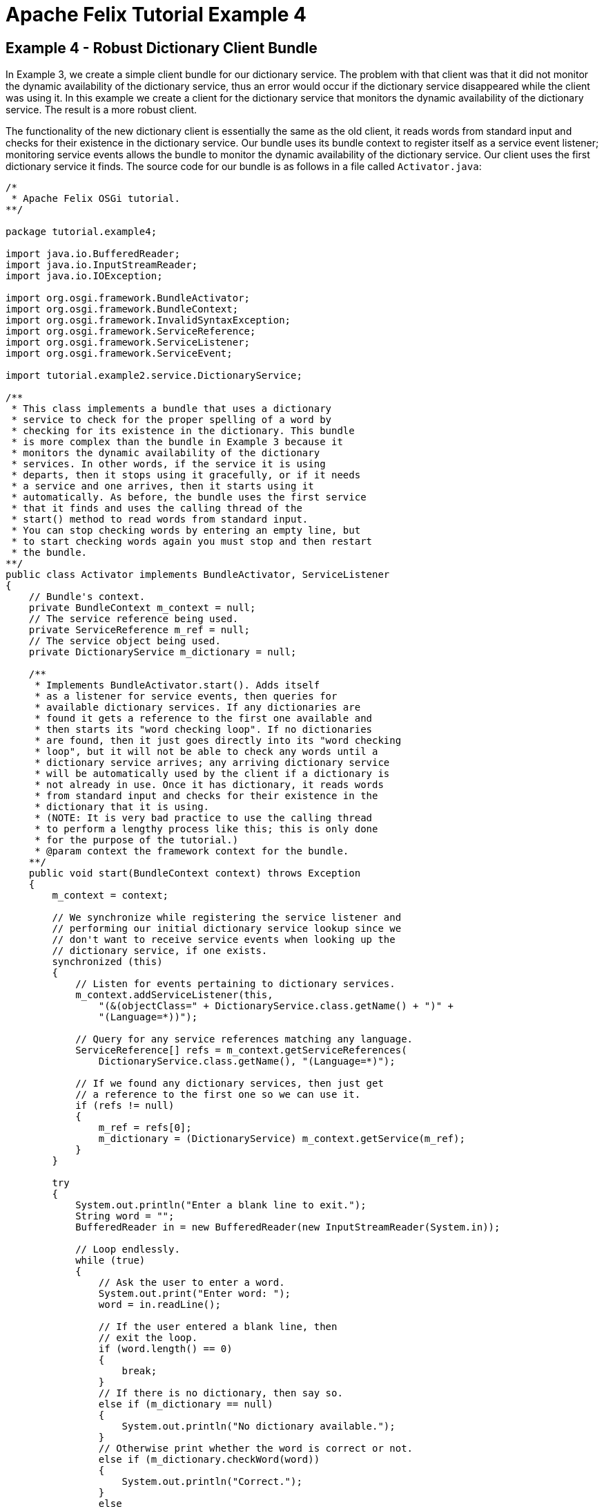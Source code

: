 = Apache Felix Tutorial Example 4

== Example 4 - Robust Dictionary Client Bundle

In Example 3, we create a simple client bundle for our dictionary service.
The problem with that client was that it did not monitor the dynamic availability of the dictionary service, thus an error would occur if the dictionary service disappeared while the client was using it.
In this example we create a client for the dictionary service that monitors the dynamic availability of the dictionary service.
The result is a more robust client.

The functionality of the new dictionary client is essentially the same as the old client, it reads words from standard input and checks for their existence in the dictionary service.
Our bundle uses its bundle context to register itself as a service event listener;
monitoring service events allows the bundle to monitor the dynamic availability of the dictionary service.
Our client uses the first dictionary service it finds.
The source code for our bundle is as follows in a file called `Activator.java`:

....
/*
 * Apache Felix OSGi tutorial.
**/

package tutorial.example4;

import java.io.BufferedReader;
import java.io.InputStreamReader;
import java.io.IOException;

import org.osgi.framework.BundleActivator;
import org.osgi.framework.BundleContext;
import org.osgi.framework.InvalidSyntaxException;
import org.osgi.framework.ServiceReference;
import org.osgi.framework.ServiceListener;
import org.osgi.framework.ServiceEvent;

import tutorial.example2.service.DictionaryService;

/**
 * This class implements a bundle that uses a dictionary
 * service to check for the proper spelling of a word by
 * checking for its existence in the dictionary. This bundle
 * is more complex than the bundle in Example 3 because it
 * monitors the dynamic availability of the dictionary
 * services. In other words, if the service it is using
 * departs, then it stops using it gracefully, or if it needs
 * a service and one arrives, then it starts using it
 * automatically. As before, the bundle uses the first service
 * that it finds and uses the calling thread of the
 * start() method to read words from standard input.
 * You can stop checking words by entering an empty line, but
 * to start checking words again you must stop and then restart
 * the bundle.
**/
public class Activator implements BundleActivator, ServiceListener
{
    // Bundle's context.
    private BundleContext m_context = null;
    // The service reference being used.
    private ServiceReference m_ref = null;
    // The service object being used.
    private DictionaryService m_dictionary = null;

    /**
     * Implements BundleActivator.start(). Adds itself
     * as a listener for service events, then queries for
     * available dictionary services. If any dictionaries are
     * found it gets a reference to the first one available and
     * then starts its "word checking loop". If no dictionaries
     * are found, then it just goes directly into its "word checking
     * loop", but it will not be able to check any words until a
     * dictionary service arrives; any arriving dictionary service
     * will be automatically used by the client if a dictionary is
     * not already in use. Once it has dictionary, it reads words
     * from standard input and checks for their existence in the
     * dictionary that it is using.
     * (NOTE: It is very bad practice to use the calling thread
     * to perform a lengthy process like this; this is only done
     * for the purpose of the tutorial.)
     * @param context the framework context for the bundle.
    **/
    public void start(BundleContext context) throws Exception
    {
        m_context = context;

        // We synchronize while registering the service listener and
        // performing our initial dictionary service lookup since we
        // don't want to receive service events when looking up the
        // dictionary service, if one exists.
        synchronized (this)
        {
            // Listen for events pertaining to dictionary services.
            m_context.addServiceListener(this,
                "(&(objectClass=" + DictionaryService.class.getName() + ")" +
                "(Language=*))");

            // Query for any service references matching any language.
            ServiceReference[] refs = m_context.getServiceReferences(
                DictionaryService.class.getName(), "(Language=*)");

            // If we found any dictionary services, then just get
            // a reference to the first one so we can use it.
            if (refs != null)
            {
                m_ref = refs[0];
                m_dictionary = (DictionaryService) m_context.getService(m_ref);
            }
        }

        try
        {
            System.out.println("Enter a blank line to exit.");
            String word = "";
            BufferedReader in = new BufferedReader(new InputStreamReader(System.in));

            // Loop endlessly.
            while (true)
            {
                // Ask the user to enter a word.
                System.out.print("Enter word: ");
                word = in.readLine();

                // If the user entered a blank line, then
                // exit the loop.
                if (word.length() == 0)
                {
                    break;
                }
                // If there is no dictionary, then say so.
                else if (m_dictionary == null)
                {
                    System.out.println("No dictionary available.");
                }
                // Otherwise print whether the word is correct or not.
                else if (m_dictionary.checkWord(word))
                {
                    System.out.println("Correct.");
                }
                else
                {
                    System.out.println("Incorrect.");
                }
            }
        } catch (Exception ex) { }
    }

    /**
     * Implements BundleActivator.stop(). Does nothing since
     * the framework will automatically unget any used services.
     * @param context the framework context for the bundle.
    **/
    public void stop(BundleContext context)
    {
        // NOTE: The service is automatically released.
    }

    /**
     * Implements ServiceListener.serviceChanged(). Checks
     * to see if the service we are using is leaving or tries to get
     * a service if we need one.
     * @param event the fired service event.
    **/
    public synchronized void serviceChanged(ServiceEvent event)
    {
        String[] objectClass =
            (String[]) event.getServiceReference().getProperty("objectClass");

        // If a dictionary service was registered, see if we
        // need one. If so, get a reference to it.
        if (event.getType() == ServiceEvent.REGISTERED)
        {
            if (m_ref == null)
            {
                // Get a reference to the service object.
                m_ref = event.getServiceReference();
                m_dictionary = (DictionaryService) m_context.getService(m_ref);
            }
        }
        // If a dictionary service was unregistered, see if it
        // was the one we were using. If so, unget the service
        // and try to query to get another one.
        else if (event.getType() == ServiceEvent.UNREGISTERING)
        {
            if (event.getServiceReference() == m_ref)
            {
                // Unget service object and null references.
                m_context.ungetService(m_ref);
                m_ref = null;
                m_dictionary = null;

                // Query to see if we can get another service.
                ServiceReference[] refs = null;
                try
                {
                    refs = m_context.getServiceReferences(
                        DictionaryService.class.getName(), "(Language=*)");
                }
                catch (InvalidSyntaxException ex)
                {
                    // This will never happen.
                }
                if (refs != null)
                {
                    // Get a reference to the first service object.
                    m_ref = refs[0];
                    m_dictionary = (DictionaryService) m_context.getService(m_ref);
                }
            }
        }
    }
}
....

The client listens for service events indicating the arrival or departure of dictionary services.
If a new dictionary service arrives, the bundle will start using that service if and only if it currently does not have a dictionary service.
If an existing dictionary service disappears, the bundle will check to see if the disappearing service is the one it is using;
if it is it stops using it and tries to query for another dictionary service, otherwise it ignores the event.

Like normal, we must create a `manifest.mf` file that contains the meta-data for our bundle:

 Bundle-Name: Dynamic dictionary client
 Bundle-Description: A bundle that uses the dictionary service whenever it becomes available
 Bundle-Vendor: Apache Felix
 Bundle-Version: 1.0.0
 Bundle-Activator: tutorial.example4.Activator
 Import-Package: org.osgi.framework,
  tutorial.example2.service

We specify the class to activate our bundle via the `Bundle-Activator` attribute and also specify that our bundle imports the core OSGi framework package and the dictionary service interface package using the `Import-Package` attribute.
The OSGi framework will automatically handle the details of resolving import packages.
(Note: Make sure your manifest file ends in a trailing carriage return or else the last line will be ignored.)

To compile our source code, we need to have the `felix.jar` file (found in Felix' `bin` directory) and the `example2.jar` file in our class path.
We compile the source file using a command like:

 javac -d c:\classes *.java

This command compiles all source files and outputs the generated classes into a subdirectory of the `c:\classes` directory;
this subdirectory is `tutorial\example4`, named after the package we specified in the source file.
For the above command to work, the `c:\classes` directory must exist.
After compiling, we need to create a JAR file containing the generated package directories.
We will also add our manifest file that contains the bundle's meta-data to the JAR file.
To create the JAR file, we issue the command:

 jar cfm example4.jar manifest.mf -C c:\classes tutorial\example4

This command creates a JAR file using the manifest file we created and includes all of the classes in the `tutorial\example4` directory inside of the `c:\classes` directory.
Once the JAR file is created, we are ready to install and start the bundle.

To run Felix, we follow the instructions described in usage.html.
When we start Felix, it asks for a profile name, we will put all of our bundles in a profile named `tutorial`.
After running Felix, we should check that all tutorial bundles are stopped, except for the English dictionary service bundle from Example 2.
We can use the Felix `lb` shell command to get a list of all bundles, their state, and their bundle identifier number.
If the Example 2 bundle is not active, we should start the bundle using the `start` command along with the bundle's identifier number displayed by the `lb` command and stop any other unneeded tutorial bundles using the stop command.
(Note: Felix uses some bundles to provide its command shell, so do not stop these bundles.) Now we can install and start our dictionary client bundle.
Assuming that we created our bundle in the directory `c:\tutorial`, we can install and start it in Felix' shell using the following command:

 start file:/c:/tutorial/example4.jar

The above command installs and starts the bundle in a single step;
it is also possible to install and start the bundle in two steps by using the Felix `install` and `start` shell commands.
When we start the bundle, it will use the shell thread to prompt us for words.
Enter one word at a time to check the words and enter a blank line to stop checking words.
To restart the bundle, we must use the Felix shell `lb` command to get the bundle identifier number for the bundle and first use the `stop` command to stop the bundle, then the `start` command to restart it.
To test the dictionary service, enter any of the words in the dictionary (e.g., "welcome", "to", "the", "OSGi", "tutorial") or any word not in the dictionary.

Since this client monitors the dynamic availability of the dictionary service, it is robust in the face of sudden departures of the the dictionary service.
Further, when a dictionary service arrives, it automatically gets the service if it needs it and continues to function.
These capabilities are a little difficult to demonstrate since we are using a simple single-threaded approach, but in a multi-threaded or GUI-oriented application this robustness is very useful.
